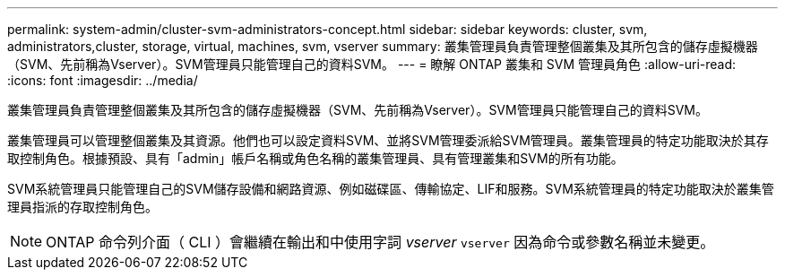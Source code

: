 ---
permalink: system-admin/cluster-svm-administrators-concept.html 
sidebar: sidebar 
keywords: cluster, svm, administrators,cluster, storage, virtual, machines, svm, vserver 
summary: 叢集管理員負責管理整個叢集及其所包含的儲存虛擬機器（SVM、先前稱為Vserver）。SVM管理員只能管理自己的資料SVM。 
---
= 瞭解 ONTAP 叢集和 SVM 管理員角色
:allow-uri-read: 
:icons: font
:imagesdir: ../media/


[role="lead"]
叢集管理員負責管理整個叢集及其所包含的儲存虛擬機器（SVM、先前稱為Vserver）。SVM管理員只能管理自己的資料SVM。

叢集管理員可以管理整個叢集及其資源。他們也可以設定資料SVM、並將SVM管理委派給SVM管理員。叢集管理員的特定功能取決於其存取控制角色。根據預設、具有「admin」帳戶名稱或角色名稱的叢集管理員、具有管理叢集和SVM的所有功能。

SVM系統管理員只能管理自己的SVM儲存設備和網路資源、例如磁碟區、傳輸協定、LIF和服務。SVM系統管理員的特定功能取決於叢集管理員指派的存取控制角色。

[NOTE]
====
ONTAP 命令列介面（ CLI ）會繼續在輸出和中使用字詞 _vserver_ `vserver` 因為命令或參數名稱並未變更。

====